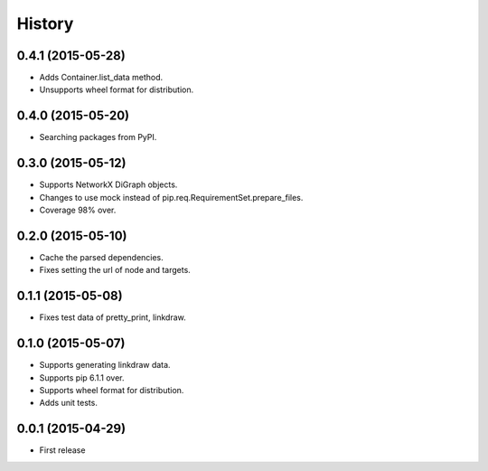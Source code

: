 History
=======

0.4.1 (2015-05-28)
------------------

* Adds Container.list_data method.
* Unsupports wheel format for distribution.

0.4.0 (2015-05-20)
------------------

* Searching packages from PyPI.

0.3.0 (2015-05-12)
------------------

* Supports NetworkX DiGraph objects.
* Changes to use mock instead of pip.req.RequirementSet.prepare_files.
* Coverage 98% over.

0.2.0 (2015-05-10)
------------------

* Cache the parsed dependencies.
* Fixes setting the url of node and targets.

0.1.1 (2015-05-08)
------------------

* Fixes test data of pretty_print, linkdraw.

0.1.0 (2015-05-07)
------------------

* Supports generating linkdraw data.
* Supports pip 6.1.1 over.
* Supports wheel format for distribution.
* Adds unit tests.

0.0.1 (2015-04-29)
------------------

* First release
